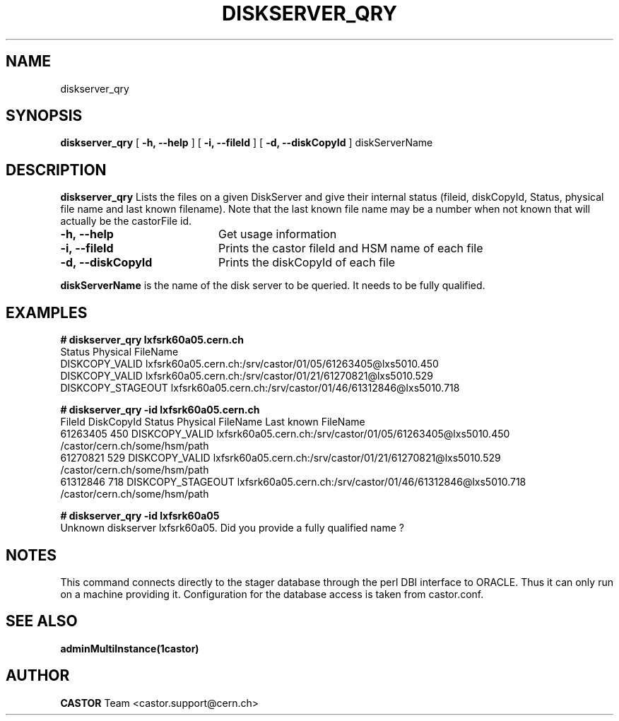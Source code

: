 .\" Copyright (C) 2005 by CERN IT/ADC
.\" All rights reserved
.\"
.TH DISKSERVER_QRY 1 "$Date: 2006/08/04 14:46:47 $" CASTOR "List files on a DiskServer"
.SH NAME
diskserver_qry
.SH SYNOPSIS
.B diskserver_qry
[
.B -h, 
.B --help
]
[
.B -i, 
.B --fileId
]
[
.B -d, 
.B --diskCopyId
]
diskServerName
.SH DESCRIPTION
.B diskserver_qry 
Lists the files on a given DiskServer and give their internal
status (fileid, diskCopyId, Status, physical file name and last known filename).
Note that the last known file name may be a number when not known that will actually
be the castorFile id.

.TP 20
.B \-h,\ \-\-help
Get usage information
.TP
.B \-i,\ \-\-fileId
Prints the castor fileId and HSM name of each file
.TP
.B \-d,\ \-\-diskCopyId
Prints the diskCopyId of each file
.LP
.B diskServerName
is the name of the disk server to be queried. It needs to be fully qualified.


.SH EXAMPLES
.BI #\ diskserver_qry\ lxfsrk60a05.cern.ch
.fi
Status               Physical FileName
.fi
DISKCOPY_VALID   lxfsrk60a05.cern.ch:/srv/castor/01/05/61263405@lxs5010.450
.fi
DISKCOPY_VALID   lxfsrk60a05.cern.ch:/srv/castor/01/21/61270821@lxs5010.529
.fi
DISKCOPY_STAGEOUT    lxfsrk60a05.cern.ch:/srv/castor/01/46/61312846@lxs5010.718
.ft

.BI #\ diskserver_qry\ -id\ lxfsrk60a05.cern.ch
.fi
FileId     DiskCopyId   Status               Physical FileName                                  Last known FileName
.fi
61263405   450          DISKCOPY_VALID   lxfsrk60a05.cern.ch:/srv/castor/01/05/61263405@lxs5010.450    /castor/cern.ch/some/hsm/path
.fi
61270821   529          DISKCOPY_VALID   lxfsrk60a05.cern.ch:/srv/castor/01/21/61270821@lxs5010.529    /castor/cern.ch/some/hsm/path
.fi
61312846   718          DISKCOPY_STAGEOUT    lxfsrk60a05.cern.ch:/srv/castor/01/46/61312846@lxs5010.718    /castor/cern.ch/some/hsm/path
.ft

.BI #\ diskserver_qry\ -id\ lxfsrk60a05
.fi
Unknown diskserver lxfsrk60a05. Did you provide a fully qualified name ?
.fi
.SH NOTES
This command connects directly to the stager database through
the perl DBI interface to ORACLE. Thus it can only run on
a machine providing it.
Configuration for the database access is taken from castor.conf.

.SH SEE ALSO
.BR adminMultiInstance(1castor)

.SH AUTHOR
\fBCASTOR\fP Team <castor.support@cern.ch>
